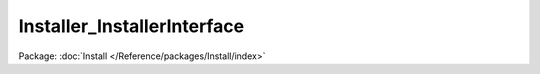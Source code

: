 ----------------------------
Installer_InstallerInterface
----------------------------

Package: :doc:`Install </Reference/packages/Install/index>`

.. php:interface:: Installer_InstallerInterface

    Interface for creating different installers for Omeka.

    .. php:method:: __construct(Omeka_Db $db)

        :type $db: Omeka_Db
        :param $db:

    .. php:method:: install()

    .. php:method:: isInstalled()
